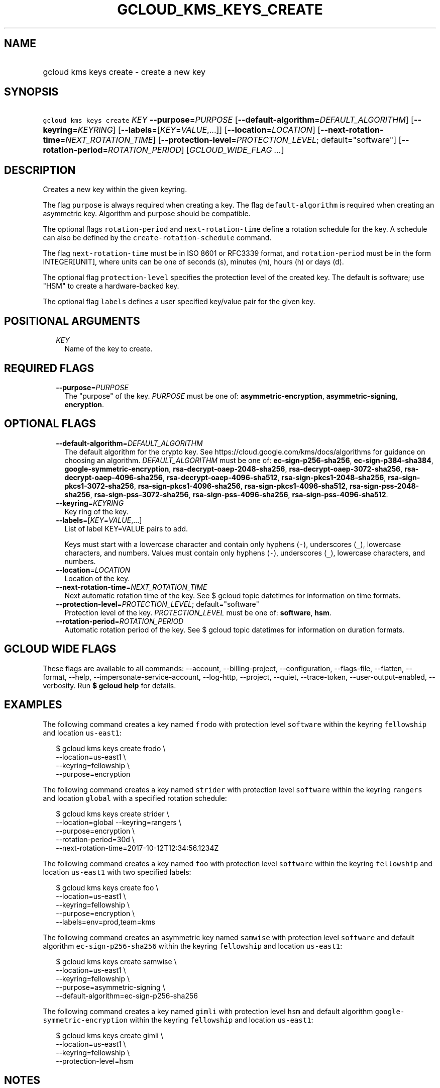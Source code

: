 
.TH "GCLOUD_KMS_KEYS_CREATE" 1



.SH "NAME"
.HP
gcloud kms keys create \- create a new key



.SH "SYNOPSIS"
.HP
\f5gcloud kms keys create\fR \fIKEY\fR \fB\-\-purpose\fR=\fIPURPOSE\fR [\fB\-\-default\-algorithm\fR=\fIDEFAULT_ALGORITHM\fR] [\fB\-\-keyring\fR=\fIKEYRING\fR] [\fB\-\-labels\fR=[\fIKEY\fR=\fIVALUE\fR,...]] [\fB\-\-location\fR=\fILOCATION\fR] [\fB\-\-next\-rotation\-time\fR=\fINEXT_ROTATION_TIME\fR] [\fB\-\-protection\-level\fR=\fIPROTECTION_LEVEL\fR;\ default="software"] [\fB\-\-rotation\-period\fR=\fIROTATION_PERIOD\fR] [\fIGCLOUD_WIDE_FLAG\ ...\fR]



.SH "DESCRIPTION"

Creates a new key within the given keyring.

The flag \f5purpose\fR is always required when creating a key. The flag
\f5default\-algorithm\fR is required when creating an asymmetric key. Algorithm
and purpose should be compatible.

The optional flags \f5rotation\-period\fR and \f5next\-rotation\-time\fR define
a rotation schedule for the key. A schedule can also be defined by the
\f5create\-rotation\-schedule\fR command.

The flag \f5next\-rotation\-time\fR must be in ISO 8601 or RFC3339 format, and
\f5rotation\-period\fR must be in the form INTEGER[UNIT], where units can be one
of seconds (s), minutes (m), hours (h) or days (d).

The optional flag \f5protection\-level\fR specifies the protection level of the
created key. The default is software; use "HSM" to create a hardware\-backed
key.

The optional flag \f5labels\fR defines a user specified key/value pair for the
given key.



.SH "POSITIONAL ARGUMENTS"

.RS 2m
.TP 2m
\fIKEY\fR
Name of the key to create.


.RE
.sp

.SH "REQUIRED FLAGS"

.RS 2m
.TP 2m
\fB\-\-purpose\fR=\fIPURPOSE\fR
The "purpose" of the key. \fIPURPOSE\fR must be one of:
\fBasymmetric\-encryption\fR, \fBasymmetric\-signing\fR, \fBencryption\fR.


.RE
.sp

.SH "OPTIONAL FLAGS"

.RS 2m
.TP 2m
\fB\-\-default\-algorithm\fR=\fIDEFAULT_ALGORITHM\fR
The default algorithm for the crypto key. See
https://cloud.google.com/kms/docs/algorithms for guidance on choosing an
algorithm. \fIDEFAULT_ALGORITHM\fR must be one of: \fBec\-sign\-p256\-sha256\fR,
\fBec\-sign\-p384\-sha384\fR, \fBgoogle\-symmetric\-encryption\fR,
\fBrsa\-decrypt\-oaep\-2048\-sha256\fR, \fBrsa\-decrypt\-oaep\-3072\-sha256\fR,
\fBrsa\-decrypt\-oaep\-4096\-sha256\fR, \fBrsa\-decrypt\-oaep\-4096\-sha512\fR,
\fBrsa\-sign\-pkcs1\-2048\-sha256\fR, \fBrsa\-sign\-pkcs1\-3072\-sha256\fR,
\fBrsa\-sign\-pkcs1\-4096\-sha256\fR, \fBrsa\-sign\-pkcs1\-4096\-sha512\fR,
\fBrsa\-sign\-pss\-2048\-sha256\fR, \fBrsa\-sign\-pss\-3072\-sha256\fR,
\fBrsa\-sign\-pss\-4096\-sha256\fR, \fBrsa\-sign\-pss\-4096\-sha512\fR.

.TP 2m
\fB\-\-keyring\fR=\fIKEYRING\fR
Key ring of the key.

.TP 2m
\fB\-\-labels\fR=[\fIKEY\fR=\fIVALUE\fR,...]
List of label KEY=VALUE pairs to add.

Keys must start with a lowercase character and contain only hyphens (\f5\-\fR),
underscores (\f5_\fR), lowercase characters, and numbers. Values must contain
only hyphens (\f5\-\fR), underscores (\f5_\fR), lowercase characters, and
numbers.

.TP 2m
\fB\-\-location\fR=\fILOCATION\fR
Location of the key.

.TP 2m
\fB\-\-next\-rotation\-time\fR=\fINEXT_ROTATION_TIME\fR
Next automatic rotation time of the key. See $ gcloud topic datetimes for
information on time formats.

.TP 2m
\fB\-\-protection\-level\fR=\fIPROTECTION_LEVEL\fR; default="software"
Protection level of the key. \fIPROTECTION_LEVEL\fR must be one of:
\fBsoftware\fR, \fBhsm\fR.

.TP 2m
\fB\-\-rotation\-period\fR=\fIROTATION_PERIOD\fR
Automatic rotation period of the key. See $ gcloud topic datetimes for
information on duration formats.


.RE
.sp

.SH "GCLOUD WIDE FLAGS"

These flags are available to all commands: \-\-account, \-\-billing\-project,
\-\-configuration, \-\-flags\-file, \-\-flatten, \-\-format, \-\-help,
\-\-impersonate\-service\-account, \-\-log\-http, \-\-project, \-\-quiet,
\-\-trace\-token, \-\-user\-output\-enabled, \-\-verbosity. Run \fB$ gcloud
help\fR for details.



.SH "EXAMPLES"

The following command creates a key named \f5frodo\fR with protection level
\f5software\fR within the keyring \f5fellowship\fR and location \f5us\-east1\fR:

.RS 2m
$ gcloud kms keys create frodo \e
    \-\-location=us\-east1 \e
    \-\-keyring=fellowship \e
    \-\-purpose=encryption
.RE

The following command creates a key named \f5strider\fR with protection level
\f5software\fR within the keyring \f5rangers\fR and location \f5global\fR with a
specified rotation schedule:

.RS 2m
$ gcloud kms keys create strider \e
    \-\-location=global \-\-keyring=rangers \e
    \-\-purpose=encryption \e
    \-\-rotation\-period=30d \e
    \-\-next\-rotation\-time=2017\-10\-12T12:34:56.1234Z
.RE

The following command creates a key named \f5foo\fR with protection level
\f5software\fR within the keyring \f5fellowship\fR and location \f5us\-east1\fR
with two specified labels:

.RS 2m
$ gcloud kms keys create foo \e
    \-\-location=us\-east1 \e
    \-\-keyring=fellowship \e
    \-\-purpose=encryption \e
    \-\-labels=env=prod,team=kms
.RE

The following command creates an asymmetric key named \f5samwise\fR with
protection level \f5software\fR and default algorithm
\f5ec\-sign\-p256\-sha256\fR within the keyring \f5fellowship\fR and location
\f5us\-east1\fR:

.RS 2m
$ gcloud kms keys create samwise \e
    \-\-location=us\-east1 \e
    \-\-keyring=fellowship \e
    \-\-purpose=asymmetric\-signing \e
    \-\-default\-algorithm=ec\-sign\-p256\-sha256
.RE

The following command creates a key named \f5gimli\fR with protection level
\f5hsm\fR and default algorithm \f5google\-symmetric\-encryption\fR within the
keyring \f5fellowship\fR and location \f5us\-east1\fR:

.RS 2m
$ gcloud kms keys create gimli \e
    \-\-location=us\-east1 \e
    \-\-keyring=fellowship \e
    \-\-protection\-level=hsm
.RE



.SH "NOTES"

These variants are also available:

.RS 2m
$ gcloud alpha kms keys create
$ gcloud beta kms keys create
.RE

